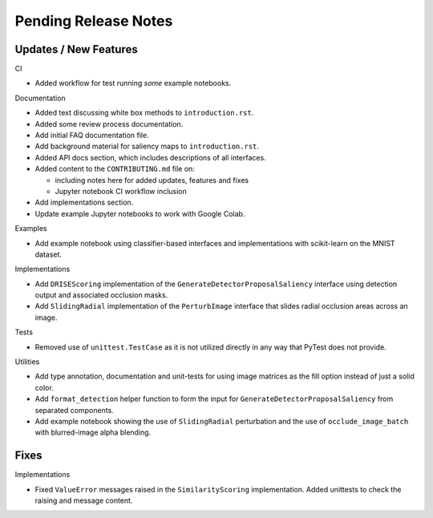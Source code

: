 Pending Release Notes
=====================


Updates / New Features
----------------------

CI

* Added workflow for test running *some* example notebooks.

Documentation

* Added text discussing white box methods to ``introduction.rst``.

* Added some review process documentation.

* Add initial FAQ documentation file.

* Add background material for saliency maps to ``introduction.rst``.

* Added API docs section, which includes descriptions of all interfaces.

* Added content to the ``CONTRIBUTING.md`` file on:

  * including notes here for added updates, features and fixes

  * Jupyter notebook CI workflow inclusion

* Add implementations section.

* Update example Jupyter notebooks to work with Google Colab.

Examples

* Add example notebook using classifier-based interfaces and implementations
  with scikit-learn on the MNIST dataset.

Implementations

* Add ``DRISEScoring`` implementation of the ``GenerateDetectorProposalSaliency``
  interface using detection output and associated occlusion masks.

* Add ``SlidingRadial`` implementation of the ``PerturbImage`` interface that
  slides radial occlusion areas across an image.

Tests

* Removed use of ``unittest.TestCase`` as it is not utilized directly in any way
  that PyTest does not provide.

Utilities

* Add type annotation, documentation and unit-tests for using image matrices as
  the fill option instead of just a solid color.

* Add ``format_detection`` helper function to form the input for
  ``GenerateDetectorProposalSaliency`` from separated components.

* Add example notebook showing the use of ``SlidingRadial`` perturbation and
  the use of ``occlude_image_batch`` with blurred-image alpha blending.

Fixes
-----

Implementations

* Fixed ``ValueError`` messages raised in the ``SimilarityScoring``
  implementation. Added unittests to check the raising and message content.
